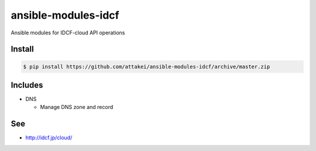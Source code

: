 ansible-modules-idcf
====================

Ansible modules for IDCF-cloud API operations


Install
-------

.. code-block::

   $ pip install https://github.com/attakei/ansible-modules-idcf/archive/master.zip


Includes
--------

* DNS

  * Manage DNS zone and record


See
---


- http://idcf.jp/cloud/
